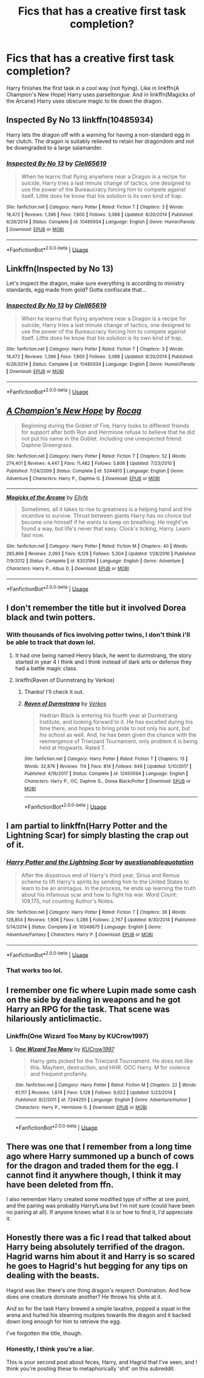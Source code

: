 #+TITLE: Fics that has a creative first task completion?

* Fics that has a creative first task completion?
:PROPERTIES:
:Author: harryredditalt
:Score: 6
:DateUnix: 1564532329.0
:DateShort: 2019-Jul-31
:FlairText: Request
:END:
Harry finishes the first task in a cool way (not flying). Like in linkffn(A Champion's New Hope) Harry uses parseltongue. And in linkffn(Magicks of the Arcane) Harry uses obscure magic to tie down the dragon.


** Inspected By No 13 linkffn(10485934)

Harry lets the dragon off with a warning for having a non-standard egg in her clutch. The dragon is suitably relieved to retain her dragondom and not be downgraded to a large salamander.
:PROPERTIES:
:Author: streakermaximus
:Score: 8
:DateUnix: 1564550547.0
:DateShort: 2019-Jul-31
:END:

*** [[https://www.fanfiction.net/s/10485934/1/][*/Inspected By No 13/*]] by [[https://www.fanfiction.net/u/1298529/Clell65619][/Clell65619/]]

#+begin_quote
  When he learns that flying anywhere near a Dragon is a recipe for suicide, Harry tries a last minute change of tactics, one designed to use the power of the Bureaucracy forcing him to compete against itself. Little does he know that his solution is its own kind of trap.
#+end_quote

^{/Site/:} ^{fanfiction.net} ^{*|*} ^{/Category/:} ^{Harry} ^{Potter} ^{*|*} ^{/Rated/:} ^{Fiction} ^{T} ^{*|*} ^{/Chapters/:} ^{3} ^{*|*} ^{/Words/:} ^{18,472} ^{*|*} ^{/Reviews/:} ^{1,396} ^{*|*} ^{/Favs/:} ^{7,800} ^{*|*} ^{/Follows/:} ^{3,088} ^{*|*} ^{/Updated/:} ^{8/20/2014} ^{*|*} ^{/Published/:} ^{6/26/2014} ^{*|*} ^{/Status/:} ^{Complete} ^{*|*} ^{/id/:} ^{10485934} ^{*|*} ^{/Language/:} ^{English} ^{*|*} ^{/Genre/:} ^{Humor/Parody} ^{*|*} ^{/Download/:} ^{[[http://www.ff2ebook.com/old/ffn-bot/index.php?id=10485934&source=ff&filetype=epub][EPUB]]} ^{or} ^{[[http://www.ff2ebook.com/old/ffn-bot/index.php?id=10485934&source=ff&filetype=mobi][MOBI]]}

--------------

*FanfictionBot*^{2.0.0-beta} | [[https://github.com/tusing/reddit-ffn-bot/wiki/Usage][Usage]]
:PROPERTIES:
:Author: FanfictionBot
:Score: 2
:DateUnix: 1564550561.0
:DateShort: 2019-Jul-31
:END:


** Linkffn(Inspected by No 13)

Let's inspect the dragon, make sure everything is according to ministry standards, egg made from gold? Gotta confiscate that...
:PROPERTIES:
:Author: 15_Redstones
:Score: 4
:DateUnix: 1564532764.0
:DateShort: 2019-Jul-31
:END:

*** [[https://www.fanfiction.net/s/10485934/1/][*/Inspected By No 13/*]] by [[https://www.fanfiction.net/u/1298529/Clell65619][/Clell65619/]]

#+begin_quote
  When he learns that flying anywhere near a Dragon is a recipe for suicide, Harry tries a last minute change of tactics, one designed to use the power of the Bureaucracy forcing him to compete against itself. Little does he know that his solution is its own kind of trap.
#+end_quote

^{/Site/:} ^{fanfiction.net} ^{*|*} ^{/Category/:} ^{Harry} ^{Potter} ^{*|*} ^{/Rated/:} ^{Fiction} ^{T} ^{*|*} ^{/Chapters/:} ^{3} ^{*|*} ^{/Words/:} ^{18,472} ^{*|*} ^{/Reviews/:} ^{1,396} ^{*|*} ^{/Favs/:} ^{7,800} ^{*|*} ^{/Follows/:} ^{3,088} ^{*|*} ^{/Updated/:} ^{8/20/2014} ^{*|*} ^{/Published/:} ^{6/26/2014} ^{*|*} ^{/Status/:} ^{Complete} ^{*|*} ^{/id/:} ^{10485934} ^{*|*} ^{/Language/:} ^{English} ^{*|*} ^{/Genre/:} ^{Humor/Parody} ^{*|*} ^{/Download/:} ^{[[http://www.ff2ebook.com/old/ffn-bot/index.php?id=10485934&source=ff&filetype=epub][EPUB]]} ^{or} ^{[[http://www.ff2ebook.com/old/ffn-bot/index.php?id=10485934&source=ff&filetype=mobi][MOBI]]}

--------------

*FanfictionBot*^{2.0.0-beta} | [[https://github.com/tusing/reddit-ffn-bot/wiki/Usage][Usage]]
:PROPERTIES:
:Author: FanfictionBot
:Score: 1
:DateUnix: 1564532783.0
:DateShort: 2019-Jul-31
:END:


** [[https://www.fanfiction.net/s/5244813/1/][*/A Champion's New Hope/*]] by [[https://www.fanfiction.net/u/618039/Rocag][/Rocag/]]

#+begin_quote
  Beginning during the Goblet of Fire, Harry looks to different friends for support after both Ron and Hermione refuse to believe that he did not put his name in the Goblet. Including one unexpected friend: Daphne Greengrass.
#+end_quote

^{/Site/:} ^{fanfiction.net} ^{*|*} ^{/Category/:} ^{Harry} ^{Potter} ^{*|*} ^{/Rated/:} ^{Fiction} ^{T} ^{*|*} ^{/Chapters/:} ^{52} ^{*|*} ^{/Words/:} ^{274,401} ^{*|*} ^{/Reviews/:} ^{4,447} ^{*|*} ^{/Favs/:} ^{11,482} ^{*|*} ^{/Follows/:} ^{5,806} ^{*|*} ^{/Updated/:} ^{7/23/2010} ^{*|*} ^{/Published/:} ^{7/24/2009} ^{*|*} ^{/Status/:} ^{Complete} ^{*|*} ^{/id/:} ^{5244813} ^{*|*} ^{/Language/:} ^{English} ^{*|*} ^{/Genre/:} ^{Adventure} ^{*|*} ^{/Characters/:} ^{Harry} ^{P.,} ^{Daphne} ^{G.} ^{*|*} ^{/Download/:} ^{[[http://www.ff2ebook.com/old/ffn-bot/index.php?id=5244813&source=ff&filetype=epub][EPUB]]} ^{or} ^{[[http://www.ff2ebook.com/old/ffn-bot/index.php?id=5244813&source=ff&filetype=mobi][MOBI]]}

--------------

[[https://www.fanfiction.net/s/8303194/1/][*/Magicks of the Arcane/*]] by [[https://www.fanfiction.net/u/2552465/Eilyfe][/Eilyfe/]]

#+begin_quote
  Sometimes, all it takes to rise to greatness is a helping hand and the incentive to survive. Thrust between giants Harry has no choice but become one himself if he wants to keep on breathing. He might've found a way, but life's never that easy. Clock's ticking, Harry. Learn fast now.
#+end_quote

^{/Site/:} ^{fanfiction.net} ^{*|*} ^{/Category/:} ^{Harry} ^{Potter} ^{*|*} ^{/Rated/:} ^{Fiction} ^{M} ^{*|*} ^{/Chapters/:} ^{40} ^{*|*} ^{/Words/:} ^{285,866} ^{*|*} ^{/Reviews/:} ^{2,093} ^{*|*} ^{/Favs/:} ^{6,128} ^{*|*} ^{/Follows/:} ^{5,304} ^{*|*} ^{/Updated/:} ^{1/28/2016} ^{*|*} ^{/Published/:} ^{7/9/2012} ^{*|*} ^{/Status/:} ^{Complete} ^{*|*} ^{/id/:} ^{8303194} ^{*|*} ^{/Language/:} ^{English} ^{*|*} ^{/Genre/:} ^{Adventure} ^{*|*} ^{/Characters/:} ^{Harry} ^{P.,} ^{Albus} ^{D.} ^{*|*} ^{/Download/:} ^{[[http://www.ff2ebook.com/old/ffn-bot/index.php?id=8303194&source=ff&filetype=epub][EPUB]]} ^{or} ^{[[http://www.ff2ebook.com/old/ffn-bot/index.php?id=8303194&source=ff&filetype=mobi][MOBI]]}

--------------

*FanfictionBot*^{2.0.0-beta} | [[https://github.com/tusing/reddit-ffn-bot/wiki/Usage][Usage]]
:PROPERTIES:
:Author: FanfictionBot
:Score: 1
:DateUnix: 1564532353.0
:DateShort: 2019-Jul-31
:END:


** I don't remember the title but it involved Dorea black and twin potters.
:PROPERTIES:
:Author: Garanar
:Score: 1
:DateUnix: 1564533864.0
:DateShort: 2019-Jul-31
:END:

*** With thousands of fics involving potter twins, I don't think i'll be able to track that down lol.
:PROPERTIES:
:Author: harryredditalt
:Score: 3
:DateUnix: 1564533956.0
:DateShort: 2019-Jul-31
:END:

**** It had one being named Henry black, he went to durmstrang, the story started in year 4 I think and I think instead of dark arts or defense they had a battle magic class.
:PROPERTIES:
:Author: Garanar
:Score: 1
:DateUnix: 1564534010.0
:DateShort: 2019-Jul-31
:END:


**** linkffn(Raven of Durmstrang by Verkos)
:PROPERTIES:
:Author: Garanar
:Score: 1
:DateUnix: 1564534118.0
:DateShort: 2019-Jul-31
:END:

***** Thanks! I'll check it out.
:PROPERTIES:
:Author: harryredditalt
:Score: 1
:DateUnix: 1564534140.0
:DateShort: 2019-Jul-31
:END:


***** [[https://www.fanfiction.net/s/12450594/1/][*/Raven of Durmstrang/*]] by [[https://www.fanfiction.net/u/9083832/Verkos][/Verkos/]]

#+begin_quote
  Hadrian Black is entering his fourth year at Durmstrang Institute, and looking forward to it. He has excelled during his time there, and hopes to bring pride to not only his aunt, but his school as well. And, he has been given the chance with the reemergence of Triwizard Tournament, only problem it is being held at Hogwarts. Rated T.
#+end_quote

^{/Site/:} ^{fanfiction.net} ^{*|*} ^{/Category/:} ^{Harry} ^{Potter} ^{*|*} ^{/Rated/:} ^{Fiction} ^{T} ^{*|*} ^{/Chapters/:} ^{13} ^{*|*} ^{/Words/:} ^{32,876} ^{*|*} ^{/Reviews/:} ^{114} ^{*|*} ^{/Favs/:} ^{814} ^{*|*} ^{/Follows/:} ^{649} ^{*|*} ^{/Updated/:} ^{5/10/2017} ^{*|*} ^{/Published/:} ^{4/16/2017} ^{*|*} ^{/Status/:} ^{Complete} ^{*|*} ^{/id/:} ^{12450594} ^{*|*} ^{/Language/:} ^{English} ^{*|*} ^{/Characters/:} ^{Harry} ^{P.,} ^{OC,} ^{Daphne} ^{G.,} ^{Dorea} ^{Black/Potter} ^{*|*} ^{/Download/:} ^{[[http://www.ff2ebook.com/old/ffn-bot/index.php?id=12450594&source=ff&filetype=epub][EPUB]]} ^{or} ^{[[http://www.ff2ebook.com/old/ffn-bot/index.php?id=12450594&source=ff&filetype=mobi][MOBI]]}

--------------

*FanfictionBot*^{2.0.0-beta} | [[https://github.com/tusing/reddit-ffn-bot/wiki/Usage][Usage]]
:PROPERTIES:
:Author: FanfictionBot
:Score: 1
:DateUnix: 1564534158.0
:DateShort: 2019-Jul-31
:END:


** I am partial to linkffn(Harry Potter and the Lightning Scar) for simply blasting the crap out of it.
:PROPERTIES:
:Author: Erebus1999
:Score: 1
:DateUnix: 1564534165.0
:DateShort: 2019-Jul-31
:END:

*** [[https://www.fanfiction.net/s/10349675/1/][*/Harry Potter and the Lightning Scar/*]] by [[https://www.fanfiction.net/u/5729966/questionablequotation][/questionablequotation/]]

#+begin_quote
  After the disastrous end of Harry's third year, Sirius and Remus scheme to lift Harry's spirits by sending him to the United States to learn to be an animagus. In the process, he ends up learning the truth about his infamous scar and how to fight his war. Word Count: 109,175, not counting Author's Notes.
#+end_quote

^{/Site/:} ^{fanfiction.net} ^{*|*} ^{/Category/:} ^{Harry} ^{Potter} ^{*|*} ^{/Rated/:} ^{Fiction} ^{T} ^{*|*} ^{/Chapters/:} ^{36} ^{*|*} ^{/Words/:} ^{128,854} ^{*|*} ^{/Reviews/:} ^{1,906} ^{*|*} ^{/Favs/:} ^{5,286} ^{*|*} ^{/Follows/:} ^{2,767} ^{*|*} ^{/Updated/:} ^{8/30/2014} ^{*|*} ^{/Published/:} ^{5/14/2014} ^{*|*} ^{/Status/:} ^{Complete} ^{*|*} ^{/id/:} ^{10349675} ^{*|*} ^{/Language/:} ^{English} ^{*|*} ^{/Genre/:} ^{Adventure/Fantasy} ^{*|*} ^{/Characters/:} ^{Harry} ^{P.} ^{*|*} ^{/Download/:} ^{[[http://www.ff2ebook.com/old/ffn-bot/index.php?id=10349675&source=ff&filetype=epub][EPUB]]} ^{or} ^{[[http://www.ff2ebook.com/old/ffn-bot/index.php?id=10349675&source=ff&filetype=mobi][MOBI]]}

--------------

*FanfictionBot*^{2.0.0-beta} | [[https://github.com/tusing/reddit-ffn-bot/wiki/Usage][Usage]]
:PROPERTIES:
:Author: FanfictionBot
:Score: 1
:DateUnix: 1564534209.0
:DateShort: 2019-Jul-31
:END:


*** That works too lol.
:PROPERTIES:
:Author: harryredditalt
:Score: 1
:DateUnix: 1564534215.0
:DateShort: 2019-Jul-31
:END:


** I remember one fic where Lupin made some cash on the side by dealing in weapons and he got Harry an RPG for the task. That scene was hilariously anticlimactic.
:PROPERTIES:
:Author: Hellstrike
:Score: 1
:DateUnix: 1564575634.0
:DateShort: 2019-Jul-31
:END:

*** Linkffn(One Wizard Too Many by KUCrow1997)
:PROPERTIES:
:Author: machjacob51141
:Score: 1
:DateUnix: 1564599441.0
:DateShort: 2019-Jul-31
:END:

**** [[https://www.fanfiction.net/s/7244255/1/][*/One Wizard Too Many/*]] by [[https://www.fanfiction.net/u/2274808/KUCrow1997][/KUCrow1997/]]

#+begin_quote
  Harry gets picked for the Triwizard Tournament. He does not like this. Mayhem, destruction, and HHR. OOC Harry. M for violence and frequent profanity.
#+end_quote

^{/Site/:} ^{fanfiction.net} ^{*|*} ^{/Category/:} ^{Harry} ^{Potter} ^{*|*} ^{/Rated/:} ^{Fiction} ^{M} ^{*|*} ^{/Chapters/:} ^{22} ^{*|*} ^{/Words/:} ^{61,117} ^{*|*} ^{/Reviews/:} ^{1,874} ^{*|*} ^{/Favs/:} ^{5,128} ^{*|*} ^{/Follows/:} ^{6,022} ^{*|*} ^{/Updated/:} ^{5/23/2014} ^{*|*} ^{/Published/:} ^{8/2/2011} ^{*|*} ^{/id/:} ^{7244255} ^{*|*} ^{/Language/:} ^{English} ^{*|*} ^{/Genre/:} ^{Adventure/Humor} ^{*|*} ^{/Characters/:} ^{Harry} ^{P.,} ^{Hermione} ^{G.} ^{*|*} ^{/Download/:} ^{[[http://www.ff2ebook.com/old/ffn-bot/index.php?id=7244255&source=ff&filetype=epub][EPUB]]} ^{or} ^{[[http://www.ff2ebook.com/old/ffn-bot/index.php?id=7244255&source=ff&filetype=mobi][MOBI]]}

--------------

*FanfictionBot*^{2.0.0-beta} | [[https://github.com/tusing/reddit-ffn-bot/wiki/Usage][Usage]]
:PROPERTIES:
:Author: FanfictionBot
:Score: 1
:DateUnix: 1564599466.0
:DateShort: 2019-Jul-31
:END:


** There was one that I remember from a long time ago where Harry summoned up a bunch of cows for the dragon and traded them for the egg. I cannot find it anywhere though, I think it may have been deleted from ffn.

I also remember Harry created some modified type of niffler at one point, and the pairing was probably Harry/Luna but I'm not sure (could have been no pairing at all). If anyone knows what it is or how to find it, I'd appreciate it.
:PROPERTIES:
:Author: machjacob51141
:Score: 1
:DateUnix: 1564598420.0
:DateShort: 2019-Jul-31
:END:


** Honestly there was a fic I read that talked about Harry being absolutely terrified of the dragon. Hagrid warns him about it and Harry is so scared he goes to Hagrid's hut begging for any tips on dealing with the beasts.

Hagrid was like: there's one thing dragon's respect: Domination. And how does one creature dominate another? He throws his shite at it.

And so for the task Harry brewed a simple laxative, popped a squat in the arena and hurled his steaming mudpies towards the dragon and it backed down long enough for him to retrieve the egg.

I've forgotten the title, though.
:PROPERTIES:
:Author: Threedom_isnt_3
:Score: 0
:DateUnix: 1564561717.0
:DateShort: 2019-Jul-31
:END:

*** Honestly, I think you're a liar.

This is your second post about feces, Harry, and Hagrid that I've seen, and I think you're posting these to metaphorically 'shit' on this subreddit.
:PROPERTIES:
:Author: wordhammer
:Score: 1
:DateUnix: 1564590998.0
:DateShort: 2019-Jul-31
:END:
